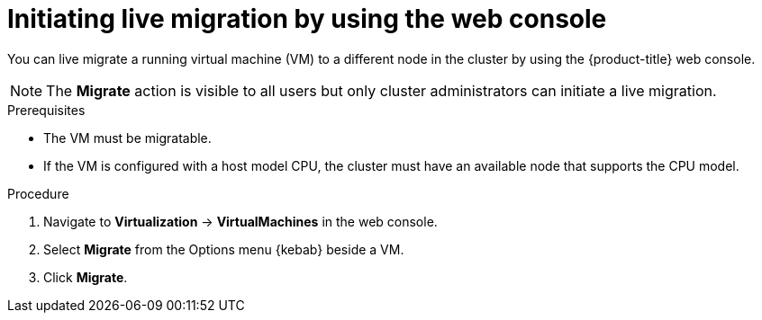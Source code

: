 // Module included in the following assemblies:
//
// * virt/live_migration/virt-initiating-live-migration.adoc

:_mod-docs-content-type: PROCEDURE
[id="virt-initiating-vm-migration-web_{context}"]
= Initiating live migration by using the web console

You can live migrate a running virtual machine (VM) to a different node in the cluster by using the {product-title} web console.

[NOTE]
====
The *Migrate* action is visible to all users but only cluster administrators can initiate a live migration.
====

.Prerequisites

* The VM must be migratable.
* If the VM is configured with a host model CPU, the cluster must have an available node that supports the CPU model.

.Procedure

. Navigate to *Virtualization* -> *VirtualMachines* in the web console.
. Select *Migrate* from the Options menu {kebab} beside a VM.
. Click *Migrate*.
